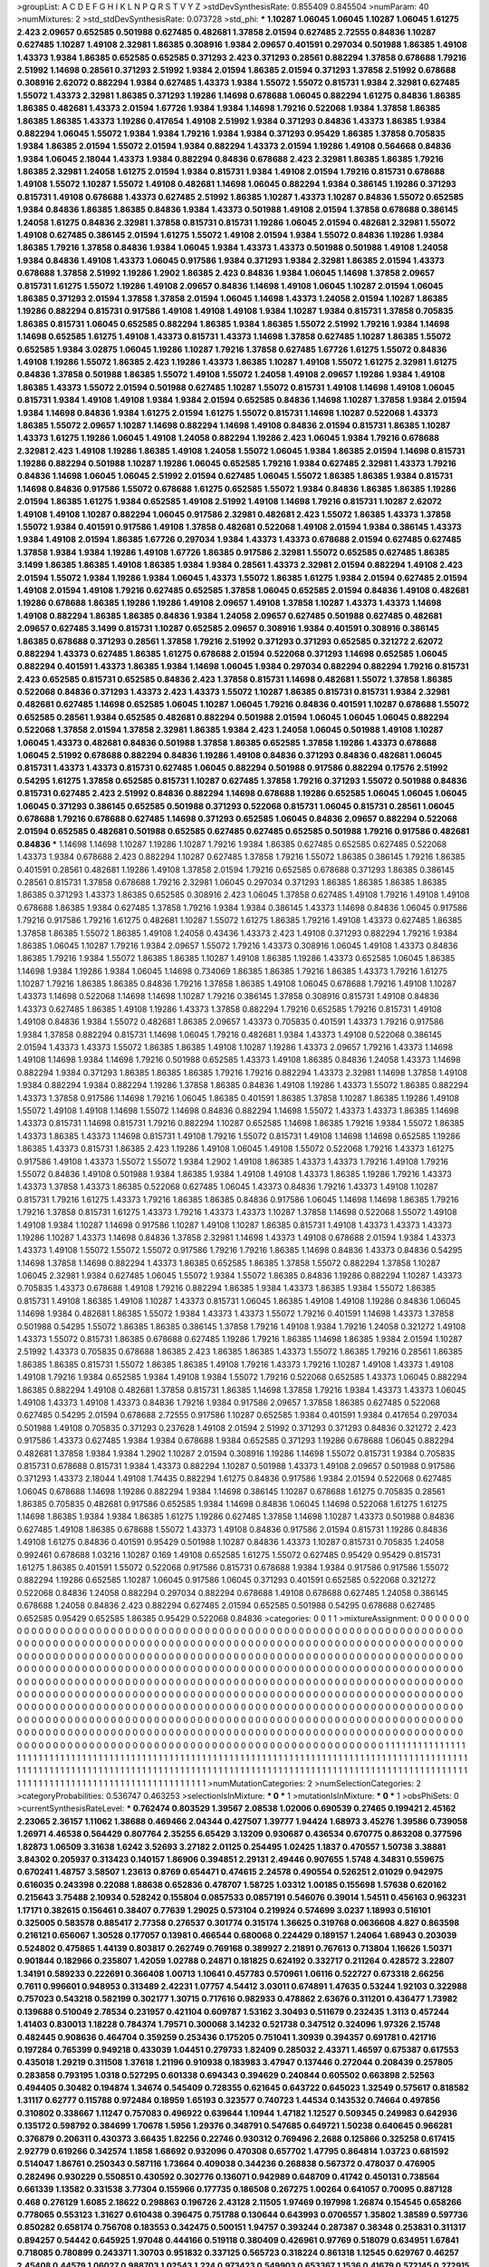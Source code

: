 >groupList:
A C D E F G H I K L
N P Q R S T V Y Z 
>stdDevSynthesisRate:
0.855409 0.845504 
>numParam:
40
>numMixtures:
2
>std_stdDevSynthesisRate:
0.073728
>std_phi:
***
1.10287 1.06045 1.06045 1.10287 1.06045 1.61275 2.423 2.09657 0.652585 0.501988
0.627485 0.482681 1.37858 2.01594 0.627485 2.72555 0.84836 1.10287 0.627485 1.10287
1.49108 2.32981 1.86385 0.308916 1.9384 2.09657 0.401591 0.297034 0.501988 1.86385
1.49108 1.43373 1.9384 1.86385 0.652585 0.652585 0.371293 2.423 0.371293 0.28561
0.882294 1.37858 0.678688 1.79216 2.51992 1.14698 0.28561 0.371293 2.51992 1.9384
2.01594 1.86385 2.01594 0.371293 1.37858 2.51992 0.678688 0.308916 2.62072 0.882294
1.9384 0.627485 1.43373 1.9384 1.55072 1.55072 0.815731 1.9384 2.32981 0.627485
1.55072 1.43373 2.32981 1.86385 0.371293 1.19286 1.14698 0.678688 1.06045 0.882294
1.61275 0.84836 1.86385 1.86385 0.482681 1.43373 2.01594 1.67726 1.9384 1.9384
1.14698 1.79216 0.522068 1.9384 1.37858 1.86385 1.86385 1.86385 1.43373 1.19286
0.417654 1.49108 2.51992 1.9384 0.371293 0.84836 1.43373 1.86385 1.9384 0.882294
1.06045 1.55072 1.9384 1.9384 1.79216 1.9384 1.9384 0.371293 0.95429 1.86385
1.37858 0.705835 1.9384 1.86385 2.01594 1.55072 2.01594 1.9384 0.882294 1.43373
2.01594 1.19286 1.49108 0.564668 0.84836 1.9384 1.06045 2.18044 1.43373 1.9384
0.882294 0.84836 0.678688 2.423 2.32981 1.86385 1.86385 1.79216 1.86385 2.32981
1.24058 1.61275 2.01594 1.9384 0.815731 1.9384 1.49108 2.01594 1.79216 0.815731
0.678688 1.49108 1.55072 1.10287 1.55072 1.49108 0.482681 1.14698 1.06045 0.882294
1.9384 0.386145 1.19286 0.371293 0.815731 1.49108 0.678688 1.43373 0.627485 2.51992
1.86385 1.10287 1.43373 1.10287 0.84836 1.55072 0.652585 1.9384 0.84836 1.86385
1.86385 0.84836 1.9384 1.43373 0.501988 1.49108 2.01594 1.37858 0.678688 0.386145
1.24058 1.61275 0.84836 2.32981 1.37858 0.815731 0.815731 1.19286 1.06045 2.01594
0.482681 2.32981 1.55072 1.49108 0.627485 0.386145 2.01594 1.61275 1.55072 1.49108
2.01594 1.9384 1.55072 0.84836 1.19286 1.9384 1.86385 1.79216 1.37858 0.84836
1.9384 1.06045 1.9384 1.43373 1.43373 0.501988 0.501988 1.49108 1.24058 1.9384
0.84836 1.49108 1.43373 1.06045 0.917586 1.9384 0.371293 1.9384 2.32981 1.86385
2.01594 1.43373 0.678688 1.37858 2.51992 1.19286 1.2902 1.86385 2.423 0.84836
1.9384 1.06045 1.14698 1.37858 2.09657 0.815731 1.61275 1.55072 1.19286 1.49108
2.09657 0.84836 1.14698 1.49108 1.06045 1.10287 2.01594 1.06045 1.86385 0.371293
2.01594 1.37858 1.37858 2.01594 1.06045 1.14698 1.43373 1.24058 2.01594 1.10287
1.86385 1.19286 0.882294 0.815731 0.917586 1.49108 1.49108 1.49108 1.9384 1.10287
1.9384 0.815731 1.37858 0.705835 1.86385 0.815731 1.06045 0.652585 0.882294 1.86385
1.9384 1.86385 1.55072 2.51992 1.79216 1.9384 1.14698 1.14698 0.652585 1.61275
1.49108 1.43373 0.815731 1.43373 1.14698 1.37858 0.627485 1.10287 1.86385 1.55072
0.652585 1.9384 3.02875 1.06045 1.19286 1.10287 1.79216 1.37858 0.627485 1.67726
1.61275 1.55072 0.84836 1.49108 1.19286 1.55072 1.86385 2.423 1.19286 1.43373
1.86385 1.10287 1.49108 1.55072 1.61275 2.32981 1.61275 0.84836 1.37858 0.501988
1.86385 1.55072 1.49108 1.55072 1.24058 1.49108 2.09657 1.19286 1.9384 1.49108
1.86385 1.43373 1.55072 2.01594 0.501988 0.627485 1.10287 1.55072 0.815731 1.49108
1.14698 1.49108 1.06045 0.815731 1.9384 1.49108 1.49108 1.9384 1.9384 2.01594
0.652585 0.84836 1.14698 1.10287 1.37858 1.9384 2.01594 1.9384 1.14698 0.84836
1.9384 1.61275 2.01594 1.61275 1.55072 0.815731 1.14698 1.10287 0.522068 1.43373
1.86385 1.55072 2.09657 1.10287 1.14698 0.882294 1.14698 1.49108 0.84836 2.01594
0.815731 1.86385 1.10287 1.43373 1.61275 1.19286 1.06045 1.49108 1.24058 0.882294
1.19286 2.423 1.06045 1.9384 1.79216 0.678688 2.32981 2.423 1.49108 1.19286
1.86385 1.49108 1.24058 1.55072 1.06045 1.9384 1.86385 2.01594 1.14698 0.815731
1.19286 0.882294 0.501988 1.10287 1.19286 1.06045 0.652585 1.79216 1.9384 0.627485
2.32981 1.43373 1.79216 0.84836 1.14698 1.06045 1.06045 2.51992 2.01594 0.627485
1.06045 1.55072 1.86385 1.86385 1.9384 0.815731 1.14698 0.84836 0.917586 1.55072
0.678688 1.61275 0.652585 1.55072 1.9384 0.84836 1.86385 1.86385 1.19286 2.01594
1.86385 1.61275 1.9384 0.652585 1.49108 2.51992 1.49108 1.14698 1.79216 0.815731
1.10287 2.62072 1.49108 1.49108 1.10287 0.882294 1.06045 0.917586 2.32981 0.482681
2.423 1.55072 1.86385 1.43373 1.37858 1.55072 1.9384 0.401591 0.917586 1.49108
1.37858 0.482681 0.522068 1.49108 2.01594 1.9384 0.386145 1.43373 1.9384 1.49108
2.01594 1.86385 1.67726 0.297034 1.9384 1.43373 1.43373 0.678688 2.01594 0.627485
0.627485 1.37858 1.9384 1.9384 1.19286 1.49108 1.67726 1.86385 0.917586 2.32981
1.55072 0.652585 0.627485 1.86385 3.1499 1.86385 1.86385 1.49108 1.86385 1.9384
1.9384 0.28561 1.43373 2.32981 2.01594 0.882294 1.49108 2.423 2.01594 1.55072
1.9384 1.19286 1.9384 1.06045 1.43373 1.55072 1.86385 1.61275 1.9384 2.01594
0.627485 2.01594 1.49108 2.01594 1.49108 1.79216 0.627485 0.652585 1.37858 1.06045
0.652585 2.01594 0.84836 1.49108 0.482681 1.19286 0.678688 1.86385 1.19286 1.19286
1.49108 2.09657 1.49108 1.37858 1.10287 1.43373 1.43373 1.14698 1.49108 0.882294
1.86385 1.86385 0.84836 1.9384 1.24058 2.09657 0.627485 0.501988 0.627485 0.482681
2.09657 0.627485 3.1499 0.815731 1.10287 0.652585 2.09657 0.308916 1.9384 0.401591
0.308916 0.386145 1.86385 0.678688 0.371293 0.28561 1.37858 1.79216 2.51992 0.371293
0.371293 0.652585 0.321272 2.62072 0.882294 1.43373 0.627485 1.86385 1.61275 0.678688
2.01594 0.522068 0.371293 1.14698 0.652585 1.06045 0.882294 0.401591 1.43373 1.86385
1.9384 1.14698 1.06045 1.9384 0.297034 0.882294 0.882294 1.79216 0.815731 2.423
0.652585 0.815731 0.652585 0.84836 2.423 1.37858 0.815731 1.14698 0.482681 1.55072
1.37858 1.86385 0.522068 0.84836 0.371293 1.43373 2.423 1.43373 1.55072 1.10287
1.86385 0.815731 0.815731 1.9384 2.32981 0.482681 0.627485 1.14698 0.652585 1.06045
1.10287 1.06045 1.79216 0.84836 0.401591 1.10287 0.678688 1.55072 0.652585 0.28561
1.9384 0.652585 0.482681 0.882294 0.501988 2.01594 1.06045 1.06045 1.06045 0.882294
0.522068 1.37858 2.01594 1.37858 2.32981 1.86385 1.9384 2.423 1.24058 1.06045
0.501988 1.49108 1.10287 1.06045 1.43373 0.482681 0.84836 0.501988 1.37858 1.86385
0.652585 1.37858 1.19286 1.43373 0.678688 1.06045 2.51992 0.678688 0.882294 0.84836
1.19286 1.49108 0.84836 0.371293 0.84836 0.482681 1.06045 0.815731 1.43373 1.43373
0.815731 0.627485 1.06045 0.882294 0.501988 0.917586 0.882294 0.17576 2.51992 0.54295
1.61275 1.37858 0.652585 0.815731 1.10287 0.627485 1.37858 1.79216 0.371293 1.55072
0.501988 0.84836 0.815731 0.627485 2.423 2.51992 0.84836 0.882294 1.14698 0.678688
1.19286 0.652585 1.06045 1.06045 1.06045 1.06045 0.371293 0.386145 0.652585 0.501988
0.371293 0.522068 0.815731 1.06045 0.815731 0.28561 1.06045 0.678688 1.79216 0.678688
0.627485 1.14698 0.371293 0.652585 1.06045 0.84836 2.09657 0.882294 0.522068 2.01594
0.652585 0.482681 0.501988 0.652585 0.627485 0.627485 0.652585 0.501988 1.79216 0.917586
0.482681 0.84836 
***
1.14698 1.14698 1.10287 1.19286 1.10287 1.79216 1.9384 1.86385 0.627485 0.652585
0.627485 0.522068 1.43373 1.9384 0.678688 2.423 0.882294 1.10287 0.627485 1.37858
1.79216 1.55072 1.86385 0.386145 1.79216 1.86385 0.401591 0.28561 0.482681 1.19286
1.49108 1.37858 2.01594 1.79216 0.652585 0.678688 0.371293 1.86385 0.386145 0.28561
0.815731 1.37858 0.678688 1.79216 2.32981 1.06045 0.297034 0.371293 1.86385 1.86385
1.86385 1.86385 1.86385 0.371293 1.43373 1.86385 0.652585 0.308916 2.423 1.06045
1.37858 0.627485 1.49108 1.79216 1.49108 1.49108 0.678688 1.86385 1.9384 0.627485
1.37858 1.79216 1.9384 1.9384 0.386145 1.43373 1.14698 0.84836 1.06045 0.917586
1.79216 0.917586 1.79216 1.61275 0.482681 1.10287 1.55072 1.61275 1.86385 1.79216
1.49108 1.43373 0.627485 1.86385 1.37858 1.86385 1.55072 1.86385 1.49108 1.24058
0.43436 1.43373 2.423 1.49108 0.371293 0.882294 1.79216 1.9384 1.86385 1.06045
1.10287 1.79216 1.9384 2.09657 1.55072 1.79216 1.43373 0.308916 1.06045 1.49108
1.43373 0.84836 1.86385 1.79216 1.9384 1.55072 1.86385 1.86385 1.10287 1.49108
1.86385 1.19286 1.43373 0.652585 1.06045 1.86385 1.14698 1.9384 1.19286 1.9384
1.06045 1.14698 0.734069 1.86385 1.86385 1.79216 1.86385 1.43373 1.79216 1.61275
1.10287 1.79216 1.86385 1.86385 0.84836 1.79216 1.37858 1.86385 1.49108 1.06045
0.678688 1.79216 1.49108 1.10287 1.43373 1.14698 0.522068 1.14698 1.14698 1.10287
1.79216 0.386145 1.37858 0.308916 0.815731 1.49108 0.84836 1.43373 0.627485 1.86385
1.49108 1.19286 1.43373 1.37858 0.882294 1.79216 0.652585 1.79216 0.815731 1.49108
1.49108 0.84836 1.9384 1.55072 0.482681 1.86385 2.09657 1.43373 0.705835 0.401591
1.43373 1.79216 0.917586 1.9384 1.37858 0.882294 0.815731 1.14698 1.06045 1.79216
0.482681 1.9384 1.43373 1.49108 0.522068 0.386145 2.01594 1.43373 1.43373 1.55072
1.86385 1.86385 1.49108 1.10287 1.19286 1.43373 2.09657 1.79216 1.43373 1.14698
1.49108 1.14698 1.9384 1.14698 1.79216 0.501988 0.652585 1.43373 1.49108 1.86385
0.84836 1.24058 1.43373 1.14698 0.882294 1.9384 0.371293 1.86385 1.86385 1.86385
1.79216 1.79216 0.882294 1.43373 2.32981 1.14698 1.37858 1.49108 1.9384 0.882294
1.9384 0.882294 1.19286 1.37858 1.86385 0.84836 1.49108 1.19286 1.43373 1.55072
1.86385 0.882294 1.43373 1.37858 0.917586 1.14698 1.79216 1.06045 1.86385 0.401591
1.86385 1.37858 1.10287 1.86385 1.19286 1.49108 1.55072 1.49108 1.49108 1.14698
1.55072 1.14698 0.84836 0.882294 1.14698 1.55072 1.43373 1.43373 1.86385 1.14698
1.43373 0.815731 1.14698 0.815731 1.79216 0.882294 1.10287 0.652585 1.14698 1.86385
1.79216 1.9384 1.55072 1.86385 1.43373 1.86385 1.43373 1.14698 0.815731 1.49108
1.79216 1.55072 0.815731 1.49108 1.14698 1.14698 0.652585 1.19286 1.86385 1.43373
0.815731 1.86385 2.423 1.19286 1.49108 1.06045 1.49108 1.55072 0.522068 1.79216
1.43373 1.61275 0.917586 1.49108 1.43373 1.55072 1.55072 1.9384 1.2902 1.49108
1.86385 1.43373 1.43373 1.79216 1.49108 1.79216 1.55072 0.84836 1.49108 0.501988
1.9384 1.86385 1.9384 1.49108 1.49108 1.43373 1.86385 1.19286 1.79216 1.43373
1.43373 1.37858 1.43373 1.86385 0.522068 0.627485 1.06045 1.43373 0.84836 1.79216
1.43373 1.49108 1.10287 0.815731 1.79216 1.61275 1.43373 1.79216 1.86385 1.86385
0.84836 0.917586 1.06045 1.14698 1.14698 1.86385 1.79216 1.79216 1.37858 0.815731
1.61275 1.43373 1.79216 1.43373 1.43373 1.10287 1.37858 1.14698 0.522068 1.55072
1.49108 1.49108 1.9384 1.10287 1.14698 0.917586 1.10287 1.49108 1.10287 1.86385
0.815731 1.49108 1.43373 1.43373 1.43373 1.19286 1.10287 1.43373 1.14698 0.84836
1.37858 2.32981 1.14698 1.43373 1.49108 0.678688 2.01594 1.9384 1.43373 1.43373
1.49108 1.55072 1.55072 1.55072 0.917586 1.79216 1.79216 1.86385 1.14698 0.84836
1.43373 0.84836 0.54295 1.14698 1.37858 1.14698 0.882294 1.43373 1.86385 0.652585
1.86385 1.37858 1.55072 0.882294 1.37858 1.10287 1.06045 2.32981 1.9384 0.627485
1.06045 1.55072 1.9384 1.55072 1.86385 0.84836 1.19286 0.882294 1.10287 1.43373
0.705835 1.43373 0.678688 1.49108 1.79216 0.882294 1.86385 1.9384 1.43373 1.86385
1.9384 1.55072 1.86385 0.815731 1.49108 1.86385 1.49108 1.10287 1.43373 0.815731
1.06045 1.86385 1.49108 1.49108 1.19286 0.84836 1.06045 1.14698 1.9384 0.482681
1.86385 1.55072 1.9384 1.43373 1.43373 1.55072 1.79216 0.401591 1.14698 1.43373
1.37858 0.501988 0.54295 1.55072 1.86385 1.86385 0.386145 1.37858 1.79216 1.49108
1.9384 1.79216 1.24058 0.321272 1.49108 1.43373 1.55072 0.815731 1.86385 0.678688
0.627485 1.19286 1.79216 1.86385 1.14698 1.86385 1.9384 2.01594 1.10287 2.51992
1.43373 0.705835 0.678688 1.86385 2.423 1.86385 1.86385 1.43373 1.55072 1.86385
1.79216 0.28561 1.86385 1.86385 1.86385 0.815731 1.55072 1.86385 1.86385 1.49108
1.79216 1.43373 1.79216 1.10287 1.49108 1.43373 1.49108 1.49108 1.79216 1.9384
0.652585 1.9384 1.49108 1.9384 1.55072 1.79216 0.522068 0.652585 1.43373 1.06045
0.882294 1.86385 0.882294 1.49108 0.482681 1.37858 0.815731 1.86385 1.14698 1.37858
1.79216 1.9384 1.43373 1.43373 1.06045 1.49108 1.43373 1.49108 1.43373 0.84836
1.79216 1.9384 0.917586 2.09657 1.37858 1.86385 0.627485 0.522068 0.627485 0.54295
2.01594 0.678688 2.72555 0.917586 1.10287 0.652585 1.9384 0.401591 1.9384 0.417654
0.297034 0.501988 1.49108 0.705835 0.371293 0.237628 1.49108 2.01594 2.51992 0.371293
0.371293 0.84836 0.321272 2.423 0.917586 1.43373 0.627485 1.9384 1.9384 0.678688
1.9384 0.652585 0.371293 1.19286 0.678688 1.06045 0.882294 0.482681 1.37858 1.9384
1.9384 1.2902 1.10287 2.01594 0.308916 1.19286 1.14698 1.55072 0.815731 1.9384
0.705835 0.815731 0.678688 0.815731 1.9384 1.43373 0.882294 1.10287 0.501988 1.43373
1.49108 2.09657 0.501988 0.917586 0.371293 1.43373 2.18044 1.49108 1.74435 0.882294
1.61275 0.84836 0.917586 1.9384 2.01594 0.522068 0.627485 1.06045 0.678688 1.14698
1.19286 0.882294 1.9384 1.14698 0.386145 1.10287 0.678688 1.61275 0.705835 0.28561
1.86385 0.705835 0.482681 0.917586 0.652585 1.9384 1.14698 0.84836 1.06045 1.14698
0.522068 1.61275 1.61275 1.14698 1.86385 1.9384 1.9384 1.86385 1.61275 1.19286
0.627485 1.37858 1.14698 1.10287 1.43373 0.501988 0.84836 0.627485 1.49108 1.86385
0.678688 1.55072 1.43373 1.49108 0.84836 0.917586 2.01594 0.815731 1.19286 0.84836
1.49108 1.61275 0.84836 0.401591 0.95429 0.501988 1.10287 0.84836 1.43373 1.10287
0.815731 0.705835 1.24058 0.992461 0.678688 1.03216 1.10287 0.169 1.49108 0.652585
1.61275 1.55072 0.627485 0.95429 0.95429 0.815731 1.61275 1.86385 0.401591 1.55072
0.522068 0.917586 0.815731 0.678688 1.9384 1.9384 0.917586 0.917586 1.55072 0.882294
1.19286 0.652585 1.10287 1.06045 0.917586 1.06045 0.371293 0.401591 0.652585 0.522068
0.321272 0.522068 0.84836 1.24058 0.882294 0.297034 0.882294 0.678688 1.49108 0.678688
0.627485 1.24058 0.386145 0.678688 1.24058 0.84836 2.423 0.882294 0.627485 2.01594
0.652585 0.501988 0.54295 0.678688 0.627485 0.652585 0.95429 0.652585 1.86385 0.95429
0.522068 0.84836 
>categories:
0 0
1 1
>mixtureAssignment:
0 0 0 0 0 0 0 0 0 0 0 0 0 0 0 0 0 0 0 0 0 0 0 0 0 0 0 0 0 0 0 0 0 0 0 0 0 0 0 0 0 0 0 0 0 0 0 0 0 0
0 0 0 0 0 0 0 0 0 0 0 0 0 0 0 0 0 0 0 0 0 0 0 0 0 0 0 0 0 0 0 0 0 0 0 0 0 0 0 0 0 0 0 0 0 0 0 0 0 0
0 0 0 0 0 0 0 0 0 0 0 0 0 0 0 0 0 0 0 0 0 0 0 0 0 0 0 0 0 0 0 0 0 0 0 0 0 0 0 0 0 0 0 0 0 0 0 0 0 0
0 0 0 0 0 0 0 0 0 0 0 0 0 0 0 0 0 0 0 0 0 0 0 0 0 0 0 0 0 0 0 0 0 0 0 0 0 0 0 0 0 0 0 0 0 0 0 0 0 0
0 0 0 0 0 0 0 0 0 0 0 0 0 0 0 0 0 0 0 0 0 0 0 0 0 0 0 0 0 0 0 0 0 0 0 0 0 0 0 0 0 0 0 0 0 0 0 0 0 0
0 0 0 0 0 0 0 0 0 0 0 0 0 0 0 0 0 0 0 0 0 0 0 0 0 0 0 0 0 0 0 0 0 0 0 0 0 0 0 0 0 0 0 0 0 0 0 0 0 0
0 0 0 0 0 0 0 0 0 0 0 0 0 0 0 0 0 0 0 0 0 0 0 0 0 0 0 0 0 0 0 0 0 0 0 0 0 0 0 0 0 0 0 0 0 0 0 0 0 0
0 0 0 0 0 0 0 0 0 0 0 0 0 0 0 0 0 0 0 0 0 0 0 0 0 0 0 0 0 0 0 0 0 0 0 0 0 0 0 0 0 0 0 0 0 0 0 0 0 0
0 0 0 0 0 0 0 0 0 0 0 0 0 0 0 0 0 0 0 0 0 0 0 0 0 0 0 0 0 0 0 0 0 0 0 0 0 0 0 0 0 0 0 0 0 0 0 0 0 0
0 0 0 0 0 0 0 0 0 0 0 0 0 0 0 0 0 0 0 0 0 0 0 0 0 0 0 0 0 0 0 0 0 0 0 0 0 0 0 0 0 0 0 0 0 0 0 0 0 0
0 0 0 0 0 0 0 0 0 0 0 0 0 0 0 0 0 0 0 0 0 0 0 0 0 0 0 0 0 0 0 0 0 0 0 0 0 0 0 0 0 0 0 0 0 0 0 0 0 0
0 0 0 0 0 0 0 0 0 0 0 0 0 0 0 0 0 0 0 0 0 0 0 0 0 0 0 0 0 0 0 0 0 0 0 0 0 0 0 0 0 0 0 0 0 0 0 0 0 0
0 0 0 0 0 0 0 0 0 0 0 0 0 0 0 0 1 1 1 1 1 1 1 1 1 1 1 1 1 1 1 1 1 1 1 1 1 1 1 1 1 1 1 1 1 1 1 1 1 1
1 1 1 1 1 1 1 1 1 1 1 1 1 1 1 1 1 1 1 1 1 1 1 1 1 1 1 1 1 1 1 1 1 1 1 1 1 1 1 1 1 1 1 1 1 1 1 1 1 1
1 1 1 1 1 1 1 1 1 1 1 1 1 1 1 1 1 1 1 1 1 1 1 1 1 1 1 1 1 1 1 1 1 1 1 1 1 1 1 1 1 1 1 1 1 1 1 1 1 1
1 1 1 1 1 1 1 1 1 1 1 1 1 1 1 1 1 1 1 1 1 1 1 1 1 1 1 1 1 1 1 1 1 1 1 1 1 1 1 1 1 1 1 1 1 1 1 1 1 1
1 1 1 1 1 1 1 1 1 1 1 1 1 1 1 1 1 1 1 1 1 1 1 1 1 1 1 1 1 1 1 1 
>numMutationCategories:
2
>numSelectionCategories:
2
>categoryProbabilities:
0.536747 0.463253 
>selectionIsInMixture:
***
0 
***
1 
>mutationIsInMixture:
***
0 
***
1 
>obsPhiSets:
0
>currentSynthesisRateLevel:
***
0.762474 0.803529 1.39567 2.08538 1.02006 0.690539 0.27465 0.199421 2.45162 2.23065
2.36157 1.11062 1.38688 0.469466 2.04344 0.427507 1.39777 1.94424 1.68973 3.45276
1.39586 0.739058 1.26971 4.46538 0.564429 0.807764 2.35255 6.65429 3.13209 0.930687
0.436534 0.670775 0.863208 0.377596 1.82873 1.06509 3.31638 1.6242 3.52693 3.27182
2.01125 0.254495 1.02425 1.1837 0.470557 1.50738 3.38881 3.84302 0.205937 0.313423
0.140157 1.86906 0.394851 2.29131 2.49446 0.907655 1.5748 4.34831 0.559675 0.670241
1.48757 3.58507 1.23613 0.8769 0.654471 0.474615 2.24578 0.490554 0.526251 2.01029
0.942975 0.616035 0.243398 0.22088 1.88638 0.652836 0.478707 1.58725 1.03312 1.00185
0.155698 1.57638 0.620162 0.215643 3.75488 2.10934 0.528242 0.155804 0.0857533 0.0857191
0.546076 0.39014 1.54511 0.456163 0.963231 1.17171 0.382615 0.156461 0.38407 0.77639
1.29025 0.573104 0.219924 0.574699 3.0237 1.18993 0.516101 0.325005 0.583578 0.885417
2.77358 0.276537 0.301774 0.315174 1.36625 0.319768 0.0636608 4.827 0.863598 0.216121
0.656067 1.30528 0.177057 0.13981 0.466544 0.680068 0.224429 0.189157 1.24064 1.68943
0.203039 0.524802 0.475865 1.44139 0.803817 0.262749 0.769168 0.389927 2.21891 0.767613
0.713804 1.16626 1.50371 0.901844 0.182966 0.235807 1.42059 1.02788 0.24871 0.181825
0.624192 0.332717 0.211264 0.428572 3.22807 1.34191 0.589233 0.222691 0.366408 1.00713
1.10641 0.457783 0.570961 1.06116 0.522727 0.673318 2.66256 0.7611 0.996601 0.948953
0.313489 2.42231 1.07757 4.54412 3.03011 0.674891 1.47635 0.53244 1.92103 0.322988
0.757023 0.543218 0.582199 0.302177 1.30715 0.717616 0.982933 0.478862 2.63676 0.311201
0.436477 1.73982 0.139688 0.510049 2.78534 0.231957 0.421104 0.609787 1.53162 3.30493
0.511679 0.232435 1.3113 0.457244 1.41403 0.830013 1.18228 0.784374 1.79571 0.300068
3.14232 0.521738 0.347512 0.324096 1.97326 2.15748 0.482445 0.908636 0.464704 0.359259
0.253436 0.175205 0.751041 1.30939 0.394357 0.691781 0.421716 0.197284 0.765399 0.949218
0.433039 1.04451 0.279733 1.82409 0.285032 2.43371 1.46597 0.675387 0.617553 0.435018
1.29219 0.311508 1.37618 1.21196 0.910938 0.183983 3.47947 0.137446 0.272044 0.208439
0.257805 0.283858 0.793195 1.0318 0.527295 0.601338 0.694343 0.394629 0.240844 0.605502
0.663898 2.52563 0.494405 0.30482 0.194874 1.34674 0.545409 0.728355 0.621645 0.643722
0.645023 1.32549 0.575617 0.818582 1.31117 0.62777 0.115788 0.972484 0.18959 1.65193
0.323577 0.740723 1.44534 0.143532 0.74664 0.497856 0.310802 0.338667 1.11247 0.757083
0.496922 0.639644 1.10944 1.47182 1.12527 0.509345 0.249983 0.642936 0.135172 0.598792
0.384699 1.70678 1.5956 1.29376 0.348791 0.547685 0.649721 1.50238 0.640645 0.966281
0.376879 0.206311 0.430373 3.66435 1.82256 0.22746 0.930312 0.769496 2.2688 0.125866
0.325258 0.617415 2.92779 0.619266 0.342574 1.1858 1.68692 0.932096 0.470308 0.657702
1.47795 0.864814 1.03723 0.681592 0.514047 1.86761 0.250343 0.587116 1.73664 0.409038
0.344236 0.268838 0.567372 0.478037 0.476905 0.282496 0.930229 0.550851 0.430592 0.302776
0.136071 0.942989 0.648709 0.41742 0.450131 0.738564 0.661339 1.13582 0.331538 3.77304
0.155966 0.177735 0.186508 0.267275 1.00264 0.641057 0.70095 0.887128 0.468 0.276129
1.6085 2.18622 0.298863 0.196726 2.43128 2.11505 1.97469 0.197998 1.26874 0.154545
0.658266 0.778065 0.553123 1.31627 0.610438 0.396475 0.751788 0.130644 0.643993 0.0706557
1.35802 1.38589 0.597736 0.850282 0.658174 0.756708 0.183553 0.342475 0.500151 1.94757
0.393244 0.287387 0.38348 0.253831 0.311317 0.894257 0.54442 0.645925 1.97048 0.444166
0.519118 0.380409 0.426961 0.97769 0.518079 0.634951 1.67841 0.718085 0.780899 0.243371
1.30703 0.951832 0.337125 0.565723 0.318224 0.861318 1.12545 0.629767 0.46257 2.45408
0.44579 1.06027 0.988703 1.02543 1.224 0.973423 0.549903 0.653367 1.1536 0.41679
0.572145 0.272915 0.445531 0.594112 1.47625 0.343936 0.438463 0.195298 1.03079 1.31976
0.696028 0.772851 1.63896 0.496524 1.25693 0.674123 1.20504 0.275459 0.361717 1.78804
0.491427 1.00192 0.424374 1.41214 0.454285 0.908934 1.04487 0.467271 0.119617 2.01776
1.34997 0.375707 0.358006 0.234278 0.263556 1.08912 0.78751 2.52034 1.09626 0.289797
0.987842 0.353879 1.44572 0.636959 0.490077 1.12607 0.205125 0.106561 0.283338 0.127031
0.215847 0.559582 0.169949 1.55969 0.596779 0.241843 0.686322 1.01074 0.862911 1.01646
1.23616 0.454856 1.32472 0.469264 0.766539 1.22087 0.993046 0.808646 0.108509 2.80396
0.427827 0.191226 0.489589 0.506828 0.784056 0.4417 0.238258 3.75245 0.535796 0.409396
0.824332 1.97244 2.35942 0.324366 0.463238 0.162302 2.33689 1.2548 0.516621 0.625413
0.348114 0.244744 0.550282 2.8956 1.05187 0.361604 1.13467 1.23758 0.299005 1.46578
2.06546 0.638092 0.393942 0.639371 0.807319 0.516019 0.480148 0.417708 1.17728 0.600314
0.407953 1.17994 1.13753 0.102456 1.01341 0.211507 0.532102 0.232949 0.367133 0.163393
0.275802 2.13151 0.529882 0.250869 0.349723 2.53525 0.278566 1.77768 0.187351 0.276015
0.615458 0.48003 0.210794 0.800747 0.594298 0.331432 0.147136 0.449911 0.344266 0.57279
1.76688 0.113019 0.225464 0.100149 0.335546 0.173115 0.985436 2.13617 0.248625 0.760162
1.64397 0.102775 0.549578 0.346583 2.67628 0.687094 1.33355 0.488653 0.226915 0.817808
0.659899 0.163018 0.333512 1.62419 0.810094 0.660756 0.690041 0.439452 0.559937 2.7138
0.441082 0.531808 1.24103 0.204694 0.745678 0.430701 2.10411 3.04082 2.21919 1.15596
0.166471 1.73612 0.946489 1.30321 1.07984 2.46395 0.672122 3.86574 0.969359 2.77467
5.38896 3.03958 0.578609 1.06037 3.05516 3.52274 0.710232 0.737419 0.984179 3.52443
2.79301 1.60671 4.42451 0.269543 1.3014 1.73057 2.96054 0.336635 0.372567 1.50104
0.572471 1.99174 2.15936 0.616085 1.36902 1.5027 1.00174 3.08951 0.956413 1.17155
0.418634 0.55657 2.32012 0.241875 5.69043 0.71691 0.845966 1.08041 1.79228 1.07478
0.93098 3.22587 1.07014 2.50291 0.211209 0.597356 1.02422 1.84828 3.3474 0.579349
1.28293 0.427255 2.56251 0.676623 3.61215 0.741331 0.659604 0.809682 0.294877 1.37611
0.322094 1.18011 1.00889 0.705625 0.351534 3.92382 1.85293 2.76235 1.13651 1.60627
0.673076 1.46734 1.38748 1.17884 4.08317 1.12572 1.39166 0.215837 1.07392 1.91193
0.3862 1.71795 2.83468 1.22115 1.22186 0.332248 1.08955 1.72349 1.8385 0.649399
2.111 0.621497 0.759019 1.99581 0.860459 0.662824 0.373601 0.518708 0.358477 0.752114
1.5519 1.52376 1.2414 0.871303 1.25569 4.09705 2.29799 2.05365 1.13057 0.196268
1.23667 0.638751 0.213046 0.936597 1.11906 1.1471 1.75589 1.48015 0.95276 1.7559
0.460918 1.44254 1.78124 2.04473 0.786488 2.21144 0.783348 1.07884 2.13485 1.29907
1.83867 1.30978 0.80153 0.969816 2.3088 0.54649 1.59861 2.96024 1.68952 1.00005
0.631862 0.566003 3.83472 1.21281 1.14548 1.39925 0.384438 1.37419 2.62943 0.483801
1.45706 0.832238 1.8303 1.40836 0.230147 0.31992 0.904099 0.908278 0.673393 0.763137
0.721417 2.14554 0.779808 1.95224 1.2245 1.31088 2.67721 2.66426 2.48324 2.74611
2.75531 2.30588 2.11601 0.57182 1.03121 2.22779 2.36746 2.40237 1.78698 3.64351
1.43321 0.499016 2.56103 1.20914 0.427653 1.12815 0.188431 1.87095 1.17951 0.345976
2.83537 1.99098 1.24186 1.65315 1.92833 1.73471 0.486423 1.69268 1.09753 0.574782
1.10704 2.61374 
***
0.19838 0.37146 0.540441 1.08387 0.16494 0.109416 0.207638 0.0783623 1.1163 1.19388
0.968584 0.603534 0.737636 0.21315 0.79942 0.432194 0.654092 0.966668 1.06789 0.637553
0.293664 0.242836 0.37979 1.82477 0.26924 0.322558 1.17704 2.81386 1.11436 0.44687
0.160553 0.325685 0.202974 0.171758 0.64709 0.487092 1.54794 0.487038 1.44464 1.4557
0.803545 0.136183 0.726139 0.27943 0.331144 0.830623 1.72563 1.58862 0.165046 0.320376
0.0940782 0.366039 0.0715628 1.51187 1.01003 0.490497 0.961603 1.79357 0.114202 0.525501
1.27529 1.46157 0.232934 0.414401 0.143324 0.11194 0.819535 0.278705 0.126326 0.634201
0.500314 0.226116 0.247312 0.108054 0.89917 0.306041 0.250036 0.962858 0.548312 0.468207
0.149708 0.616375 0.768059 0.252015 1.44306 1.00252 0.455745 0.144505 0.0919608 0.126746
0.210202 0.122363 0.852482 0.224739 0.47227 0.714565 0.155589 0.0878102 0.343787 0.377955
0.587213 0.715381 0.277128 0.185862 1.5532 0.520555 0.231393 0.191867 0.307331 0.386068
0.831173 0.0897258 0.160569 0.23686 0.815591 0.277126 0.0961267 2.35598 0.371248 0.218193
0.182933 0.63479 0.0871701 0.178655 0.608799 0.268251 0.17293 0.126467 0.304741 0.827222
0.249088 0.164172 0.602134 0.708357 0.43547 0.261602 0.496297 0.154469 0.675737 0.18466
0.556504 0.444485 0.833188 0.186646 0.155287 0.163434 0.765767 0.58522 0.133842 0.3066
0.254195 0.12485 0.165429 0.190378 0.982529 0.6537 0.422673 0.156529 0.249303 0.291627
0.513245 0.277173 0.0987642 0.793402 0.159501 0.315128 1.15393 0.264864 0.588962 0.41373
0.170747 1.00661 0.290713 2.40156 1.25342 0.318041 0.44231 0.209308 0.769847 0.13991
0.301246 0.226669 0.371889 0.323388 0.531663 0.164917 0.513365 0.115042 1.31729 0.162369
0.193247 0.73696 0.0995305 0.218448 1.81642 0.313219 0.259223 0.268482 0.897054 1.37391
0.16653 0.0811109 0.31572 0.371923 1.46111 0.34115 0.571883 0.363116 0.900719 0.0410291
1.29406 0.189544 0.385199 0.186994 0.818637 1.02467 0.128057 0.320611 0.761121 0.222334
0.211292 0.0764864 0.221509 0.429905 0.315021 0.264418 0.241387 0.163225 0.524823 0.377871
0.249702 0.419846 0.0881495 0.480453 0.424856 1.30685 0.731507 0.313508 0.39253 0.193162
0.48351 0.258754 0.89348 0.609979 0.56296 0.140822 1.69135 0.0811019 0.428569 0.0582434
0.142601 0.207378 0.388345 0.442533 0.454006 0.147617 0.184555 0.142377 0.196058 0.570415
0.630701 0.683712 0.415904 0.233405 0.125745 0.661072 0.136671 0.231202 0.266123 0.312371
0.253963 0.816182 0.423884 0.231551 0.978034 0.416479 0.0771544 0.340721 0.152116 0.748313
0.108852 0.414233 0.695647 0.15415 0.369003 0.291912 0.343988 0.0446306 0.743882 0.294871
0.134434 0.190033 0.577466 0.389255 0.446263 0.508936 0.18795 0.252345 0.148057 0.372463
0.165027 1.14023 0.648634 0.536006 0.145231 0.464147 0.366258 0.79455 0.597481 0.682781
0.249978 0.180264 0.279444 1.11567 0.398445 0.171989 0.312809 0.595917 0.825812 0.273631
0.208199 0.140479 2.21803 0.239699 0.375195 1.12434 0.67736 0.348873 0.7883 0.332212
0.712681 0.184468 1.0137 0.365619 0.368842 0.660907 0.115685 0.139292 0.911971 0.28915
0.19539 0.128957 0.389985 0.260314 0.188922 0.152587 0.419038 0.248091 0.295398 0.426409
0.0831614 0.17674 0.247178 0.166401 0.224221 0.202671 0.291095 0.660231 0.349874 1.74972
0.137085 0.300123 0.1674 0.191868 0.201623 0.295977 0.319886 0.360918 0.15743 0.200986
0.356391 1.03238 0.304075 0.132616 1.60815 0.810311 0.689238 0.124681 0.447665 0.280436
0.390488 0.127186 0.426413 0.471975 0.199729 0.338909 0.271362 0.551898 0.435594 0.0925977
0.535485 0.447612 0.584813 0.585453 0.56104 0.34642 0.202574 0.0939761 0.34804 0.941074
0.135855 0.137736 0.171097 0.31522 0.173637 0.336138 0.161773 0.381378 0.841563 0.281075
0.261856 0.328455 0.114915 0.313702 0.245724 0.530225 0.882312 0.172883 0.504614 0.138836
0.65881 0.205264 0.288353 0.114599 0.328337 0.374206 0.623955 0.371465 0.25198 1.32709
0.191663 0.757454 0.304018 0.492736 0.894909 0.832272 0.234485 0.308836 0.580985 0.472857
0.326353 0.187958 0.179395 0.251813 0.668079 0.117507 0.160632 0.0226871 0.1269 0.689108
0.274115 0.463795 0.981581 0.427508 0.427621 0.545335 0.501893 0.161976 0.233751 0.456777
0.298163 0.417855 0.225888 0.479257 0.316507 0.428636 0.480499 0.257357 0.175614 0.852046
0.690741 0.166451 0.108945 0.104935 0.140236 0.515056 0.200209 1.16413 0.412302 0.155701
0.514779 0.141145 0.781238 0.377305 0.127772 0.583967 0.231018 0.139949 0.438495 0.172589
0.166155 0.353073 0.149516 0.682567 0.128877 0.143238 0.251618 0.502468 0.685528 0.505033
0.592767 0.480433 0.690296 0.149024 0.182 0.936818 0.432719 0.462772 0.0928624 1.17983
0.200162 0.169585 0.145695 0.190414 0.356837 0.235964 0.156636 1.75487 0.455183 0.115597
0.286257 0.964795 1.2596 0.167912 0.151214 0.0334261 1.23733 0.95005 0.245291 0.143506
0.133504 0.57802 0.163415 1.41195 0.381631 0.441712 0.104266 0.675195 0.21528 0.820983
0.99682 0.281851 0.17557 0.101806 0.201913 0.106274 0.146303 0.496486 0.207596 0.219275
0.338948 0.550355 0.57165 0.0900338 0.256733 0.30142 0.16244 0.106605 0.184293 0.0455237
0.246684 0.98218 0.155137 0.4052 0.128174 1.6951 0.148344 0.782098 0.120938 0.314075
0.173669 0.420457 0.0925119 0.273804 0.284377 0.125063 0.371186 0.156768 0.174555 0.0745765
0.750593 0.118709 0.129744 0.122531 0.223571 0.130462 0.514922 0.943285 0.455824 0.479558
0.828341 0.10575 0.176615 0.182809 1.25136 0.285144 0.591625 0.246512 0.204233 0.287905
0.137786 0.0973701 0.164888 0.50502 0.345363 0.260436 0.255539 0.353817 0.177429 0.799955
0.161912 0.229891 0.653856 0.101484 0.534953 0.290765 0.899401 1.15963 1.1896 0.516909
0.270659 0.871754 0.425031 0.698105 1.2915 0.88897 0.0367566 1.8564 0.214279 1.36125
2.4057 1.29564 0.540692 0.488934 1.43169 1.49766 0.252569 0.560175 0.319352 1.71291
1.35275 0.736933 1.86456 0.493196 0.38321 0.417304 1.05134 0.478469 0.146248 0.89726
0.166641 0.933656 0.951087 0.262741 1.06473 0.76615 0.728403 1.71314 0.48411 0.852541
0.0942545 0.391846 0.821974 0.164645 2.37287 0.403086 0.225534 0.327897 1.40176 0.566933
0.64649 1.8134 0.474509 1.2506 0.0753625 0.357167 0.354115 0.601515 1.43499 0.877493
0.271047 0.103494 1.05368 0.338935 1.70138 0.544049 0.411261 0.472083 0.0376307 0.554499
0.30498 0.498852 0.326381 0.485546 0.282665 1.35984 0.639714 1.36487 0.620482 0.625257
0.277552 1.47517 0.370378 0.660751 1.86091 0.259565 0.673811 0.152653 0.453523 0.914952
0.137421 0.793269 1.84327 0.494856 0.572905 0.269665 0.758466 0.852078 1.53494 0.215771
1.32534 0.172948 0.604113 0.836318 0.718419 0.294452 0.149377 0.563165 0.0730484 0.427446
0.756431 0.362501 0.414351 0.412177 0.945745 2.263 1.76922 0.951945 0.522553 0.159084
0.97635 0.427113 0.235975 0.33993 0.333755 0.554178 0.556452 0.631326 0.305978 0.70759
0.147435 0.424031 0.647754 1.01215 0.348067 1.21398 0.385324 0.508352 0.867669 0.779873
0.764594 0.789075 0.213447 0.335679 0.708536 0.208023 0.865224 1.42118 1.01695 0.373285
0.112332 0.257677 1.88228 0.374277 0.461997 0.550048 0.219454 0.766047 1.28422 0.217942
0.718761 0.402903 1.23656 0.653341 0.288007 0.181997 0.483567 0.366511 0.267043 0.346065
0.301032 1.11978 0.522878 0.804825 0.651323 0.755221 1.2429 1.31431 0.898276 1.30279
1.05599 1.23114 0.914017 0.24479 0.475906 1.13409 1.62668 1.39413 0.779064 1.46385
0.97219 0.294117 1.12986 0.643393 0.257536 0.519332 0.076814 0.932498 0.512567 0.161442
1.11707 0.917956 0.46544 0.877401 1.26778 0.980146 0.291489 0.692576 0.807328 0.189126
0.516399 1.0028 
>noiseOffset:
>observedSynthesisNoise:
>std_NoiseOffset:
>mutation_prior_mean:
***
0 0 0 0 0 0 0 0 0 0
0 0 0 0 0 0 0 0 0 0
0 0 0 0 0 0 0 0 0 0
0 0 0 0 0 0 0 0 0 0
***
0 0 0 0 0 0 0 0 0 0
0 0 0 0 0 0 0 0 0 0
0 0 0 0 0 0 0 0 0 0
0 0 0 0 0 0 0 0 0 0
>mutation_prior_sd:
***
0.35 0.35 0.35 0.35 0.35 0.35 0.35 0.35 0.35 0.35
0.35 0.35 0.35 0.35 0.35 0.35 0.35 0.35 0.35 0.35
0.35 0.35 0.35 0.35 0.35 0.35 0.35 0.35 0.35 0.35
0.35 0.35 0.35 0.35 0.35 0.35 0.35 0.35 0.35 0.35
***
0.35 0.35 0.35 0.35 0.35 0.35 0.35 0.35 0.35 0.35
0.35 0.35 0.35 0.35 0.35 0.35 0.35 0.35 0.35 0.35
0.35 0.35 0.35 0.35 0.35 0.35 0.35 0.35 0.35 0.35
0.35 0.35 0.35 0.35 0.35 0.35 0.35 0.35 0.35 0.35
>std_csp:
0.00351844 0.00351844 0.00351844 0.1 0.08 0.064 0.0512 0.0107374 0.0107374 0.0107374
0.1 6.33825e-05 6.33825e-05 0.064 0.0209715 0.0209715 0.0209715 0.0209715 0.0209715 0.08
0.0022518 0.0022518 0.0022518 0.08 0.064 0.064 0.064 0.064 0.064 0.0134218
0.0134218 0.0134218 0.00144115 0.00144115 0.00144115 0.00439805 0.00439805 0.00439805 0.1 0.1
>currentMutationParameter:
***
-0.44393 0.882497 0.750338 0.597167 0.962716 -1.03421 0.774116 -0.667875 0.580908 0.61443
0.931098 0.397088 1.20478 -1.23508 0.487141 0.999478 0.722227 0.145404 -0.291683 0.825583
-0.380868 0.901249 0.356623 -0.912828 -1.15747 0.0343005 -0.730439 0.728036 -0.00531621 -0.379722
0.689506 0.616662 -0.351083 1.12674 0.890019 0.542621 1.05247 0.689377 0.696306 0.722506
***
-0.422721 0.898755 0.956983 0.847797 1.19499 -1.16224 0.3575 -0.69882 0.865462 0.63093
1.01813 0.818765 1.28822 -1.02519 0.499071 0.877259 0.688681 -0.0110814 -0.00506344 0.920464
-0.546208 0.842521 0.297103 -0.764354 -0.907727 0.204716 -0.692532 1.12571 0.422628 -0.502123
0.894285 0.60361 -0.291333 1.055 0.714739 0.405376 1.04709 0.517368 0.689935 0.853579
>currentSelectionParameter:
***
0.446122 -0.162355 0.468654 -0.410951 -0.167141 0.352857 -0.734276 -0.376853 -0.115421 0.172661
-0.391346 0.66709 -0.566067 0.563794 0.172861 -0.57103 -0.21204 -0.270993 0.966975 -0.383989
-0.696778 -0.227986 -0.18912 0.0603418 0.458688 0.78353 0.436439 0.0356037 0.606302 0.21025
-0.153468 0.026582 0.374392 -0.356219 0.226342 0.370483 -0.282186 -0.0930625 -0.418972 -0.335428
***
0.986443 -0.395421 0.717736 -0.962713 -0.620524 0.93005 -0.943383 -0.752599 -0.3113 0.548042
-1.00895 1.36535 -1.24562 0.958572 0.663393 -0.848011 -0.174273 -0.233513 1.64684 -0.84958
-1.53262 -0.424995 -0.610784 0.0799995 0.85056 1.30297 1.14129 -0.281309 1.00288 0.595451
-0.603415 -0.174754 0.578168 -0.694965 0.933852 1.02747 -0.534688 0.227458 -0.789375 -0.626715
>covarianceMatrix:
A
0.000363947	7.29552e-05	9.39773e-05	-9.50724e-07	-7.50361e-05	-4.13614e-05	-0.00021245	-3.39536e-05	-2.85727e-06	-0.000122174	7.42667e-05	-2.78127e-05	
7.29552e-05	0.00061173	-0.000129319	-0.000230184	-0.000145716	-0.000144795	-7.37118e-05	-0.000309711	9.73747e-05	0.000287039	0.00016065	0.000184972	
9.39773e-05	-0.000129319	0.000638698	0.000347645	0.000169279	9.56102e-05	1.09243e-05	0.000102686	-0.000318334	-0.000680783	-0.000195327	-0.000298185	
-9.50724e-07	-0.000230184	0.000347645	0.00145296	0.000589644	0.000683848	5.27735e-05	0.000118115	-0.000196362	-0.00148584	-0.0005324	-0.000726736	
-7.50361e-05	-0.000145716	0.000169279	0.000589644	0.00145066	0.000511416	-4.17975e-05	9.2108e-05	-0.000231141	-0.000835051	-0.00120161	-0.000635393	
-4.13614e-05	-0.000144795	9.56102e-05	0.000683848	0.000511416	0.00139801	3.23021e-06	7.67522e-05	-0.000121697	-0.000522977	-0.000418086	-0.00107332	
-0.00021245	-7.37118e-05	1.09243e-05	5.27735e-05	-4.17975e-05	3.23021e-06	0.00026817	6.44267e-05	3.65649e-05	3.18911e-05	5.52111e-05	-2.08148e-05	
-3.39536e-05	-0.000309711	0.000102686	0.000118115	9.2108e-05	7.67522e-05	6.44267e-05	0.000256306	-4.47067e-05	-0.00016177	-6.13673e-05	-0.000100068	
-2.85727e-06	9.73747e-05	-0.000318334	-0.000196362	-0.000231141	-0.000121697	3.65649e-05	-4.47067e-05	0.000346187	0.000461561	0.000316949	0.000303098	
-0.000122174	0.000287039	-0.000680783	-0.00148584	-0.000835051	-0.000522977	3.18911e-05	-0.00016177	0.000461561	0.00247705	0.000892035	0.000991374	
7.42667e-05	0.00016065	-0.000195327	-0.0005324	-0.00120161	-0.000418086	5.52111e-05	-6.13673e-05	0.000316949	0.000892035	0.00141423	0.000744659	
-2.78127e-05	0.000184972	-0.000298185	-0.000726736	-0.000635393	-0.00107332	-2.08148e-05	-0.000100068	0.000303098	0.000991374	0.000744659	0.00177525	
***
>covarianceMatrix:
C
0.00219329	0.000596816	-0.00101102	-0.000860182	
0.000596816	0.00552582	-0.000877828	-0.00382126	
-0.00101102	-0.000877828	0.00222914	0.00127982	
-0.000860182	-0.00382126	0.00127982	0.00605284	
***
>covarianceMatrix:
D
0.00166028	0.000202391	-0.000590238	-0.000303541	
0.000202391	0.0029161	-0.000261967	-0.00168436	
-0.000590238	-0.000261967	0.00133772	0.000338387	
-0.000303541	-0.00168436	0.000338387	0.00284305	
***
>covarianceMatrix:
E
0.00143103	0.000125763	-0.000852629	-0.000168899	
0.000125763	0.00240171	-0.000285175	-0.00191164	
-0.000852629	-0.000285175	0.00139562	0.00036788	
-0.000168899	-0.00191164	0.00036788	0.00304795	
***
>covarianceMatrix:
F
0.000880021	0.000154975	-0.000679285	-0.000218916	
0.000154975	0.0032486	0.000140436	-0.00285672	
-0.000679285	0.000140436	0.00118798	-0.000202503	
-0.000218916	-0.00285672	-0.000202503	0.00419297	
***
>covarianceMatrix:
G
0.000481339	0.000325688	0.000142212	0.000108119	0.000130147	9.7534e-05	-0.000237726	-0.000191256	-4.74412e-05	-6.16225e-06	-6.63824e-05	5.67631e-05	
0.000325688	0.000760825	0.000189546	3.62406e-05	9.97632e-05	0.000152821	-0.000159961	-0.000378971	-4.01469e-05	6.56033e-06	-4.22418e-05	0.000170504	
0.000142212	0.000189546	0.000892115	-9.44404e-05	6.98426e-05	2.22441e-05	-8.17402e-05	-0.000188729	-0.000447676	0.000126631	-6.85262e-05	8.70786e-05	
0.000108119	3.62406e-05	-9.44404e-05	0.000824298	0.000368941	0.000297773	-7.21925e-05	1.66011e-05	0.000162632	-0.0004189	-9.1326e-05	-0.000313345	
0.000130147	9.97632e-05	6.98426e-05	0.000368941	0.00119508	0.0004761	-7.98857e-05	-8.76365e-05	-9.41133e-05	-0.000162042	-0.000459408	-0.000310611	
9.7534e-05	0.000152821	2.22441e-05	0.000297773	0.0004761	0.00152223	-9.52105e-05	-7.65795e-05	-7.34783e-07	-0.000150525	-0.000210526	-0.00076037	
-0.000237726	-0.000159961	-8.17402e-05	-7.21925e-05	-7.98857e-05	-9.52105e-05	0.000249602	0.000178251	9.30627e-05	-1.14275e-05	2.32433e-05	-2.55118e-05	
-0.000191256	-0.000378971	-0.000188729	1.66011e-05	-8.76365e-05	-7.65795e-05	0.000178251	0.000407389	0.000167086	6.27347e-06	9.07381e-05	-0.000207128	
-4.74412e-05	-4.01469e-05	-0.000447676	0.000162632	-9.41133e-05	-7.34783e-07	9.30627e-05	0.000167086	0.000506272	-0.000112303	0.000118698	-9.31799e-05	
-6.16225e-06	6.56033e-06	0.000126631	-0.0004189	-0.000162042	-0.000150525	-1.14275e-05	6.27347e-06	-0.000112303	0.000584877	0.000300956	0.000484193	
-6.63824e-05	-4.22418e-05	-6.85262e-05	-9.1326e-05	-0.000459408	-0.000210526	2.32433e-05	9.07381e-05	0.000118698	0.000300956	0.000731044	0.000436861	
5.67631e-05	0.000170504	8.70786e-05	-0.000313345	-0.000310611	-0.00076037	-2.55118e-05	-0.000207128	-9.31799e-05	0.000484193	0.000436861	0.00192321	
***
>covarianceMatrix:
H
0.00320736	-0.000418213	-0.00191577	0.000221636	
-0.000418213	0.00778138	0.000100757	-0.00635741	
-0.00191577	0.000100757	0.00268524	-0.000110779	
0.000221636	-0.00635741	-0.000110779	0.00914928	
***
>covarianceMatrix:
I
0.00063486	-0.000161523	5.76827e-05	-0.000238558	-0.000635438	0.000114864	0.000290508	0.000268834	
-0.000161523	0.000524403	9.02036e-06	-1.09132e-06	0.000212705	-0.00039955	-0.000204981	0.000180851	
5.76827e-05	9.02036e-06	0.00131789	-0.000247769	-0.000116665	1.84053e-05	-0.00133945	2.89144e-05	
-0.000238558	-1.09132e-06	-0.000247769	0.00123628	0.000200675	2.57902e-05	-0.00010191	-0.000803862	
-0.000635438	0.000212705	-0.000116665	0.000200675	0.0010319	-0.000215565	-0.000187878	-0.000446768	
0.000114864	-0.00039955	1.84053e-05	2.57902e-05	-0.000215565	0.000501881	0.000139021	-0.000256243	
0.000290508	-0.000204981	-0.00133945	-0.00010191	-0.000187878	0.000139021	0.00420196	-0.000793265	
0.000268834	0.000180851	2.89144e-05	-0.000803862	-0.000446768	-0.000256243	-0.000793265	0.00259128	
***
>covarianceMatrix:
K
0.001394	0.000187815	-0.000888064	-0.000349174	
0.000187815	0.0024502	-0.000388445	-0.00182939	
-0.000888064	-0.000388445	0.00152792	0.000706241	
-0.000349174	-0.00182939	0.000706241	0.00295252	
***
>covarianceMatrix:
L
0.000246164	9.34763e-05	5.36519e-05	9.23493e-05	7.66163e-07	2.3657e-05	2.85824e-05	-2.00501e-05	4.31499e-05	8.47813e-05	-0.000203125	-6.45195e-05	-3.86851e-05	-6.49667e-05	4.06546e-05	2.40463e-05	2.27654e-05	1.88952e-05	6.49983e-06	-2.12269e-05	
9.34763e-05	0.000301922	0.000141438	7.61539e-05	-1.21788e-05	0.000210537	1.54031e-05	3.49308e-05	8.75538e-05	0.000154875	-7.27923e-05	-0.000158568	-9.67352e-05	5.88284e-06	1.03996e-06	-9.65162e-05	-3.7085e-05	-2.01368e-05	-6.25484e-05	1.7926e-05	
5.36519e-05	0.000141438	0.000235352	6.57654e-05	-1.05345e-07	0.000174205	8.73953e-05	0.00013838	9.38353e-05	0.000169473	-2.25291e-05	-8.68144e-05	-0.000141806	-2.23867e-05	-2.70224e-05	-0.000143788	-4.179e-05	-4.07284e-05	-1.91551e-05	1.10831e-05	
9.23493e-05	7.61539e-05	6.57654e-05	0.000181671	3.22353e-06	1.51389e-05	1.19706e-05	-2.25681e-05	1.11321e-05	0.00014979	-0.000106722	-4.24186e-05	-2.19402e-05	-0.00011309	2.71016e-05	2.97116e-05	2.42112e-05	2.25775e-05	1.38097e-05	-4.77057e-05	
7.66163e-07	-1.21788e-05	-1.05345e-07	3.22353e-06	0.000186875	-0.000134099	-3.27164e-05	-9.55343e-05	-3.49714e-05	-7.38398e-05	5.74061e-05	-1.76063e-05	-5.42151e-06	-3.49211e-05	-0.000115584	6.71513e-05	7.57786e-05	8.52008e-05	-4.00194e-06	-6.68346e-06	
2.3657e-05	0.000210537	0.000174205	1.51389e-05	-0.000134099	0.000732236	0.000237373	0.000361571	0.000213971	0.000348705	-7.25206e-05	-0.000123328	-0.000162122	3.96139e-05	5.23718e-06	-0.000445333	-8.14036e-05	-0.000177314	-5.1066e-05	3.05553e-05	
2.85824e-05	1.54031e-05	8.73953e-05	1.19706e-05	-3.27164e-05	0.000237373	0.000406883	0.000238529	0.000133109	0.000109269	-6.08838e-05	9.72996e-06	-6.98383e-05	2.23283e-05	8.75559e-06	-0.000190538	-7.87944e-05	-0.000116334	-1.80112e-05	-1.47031e-05	
-2.00501e-05	3.49308e-05	0.00013838	-2.25681e-05	-9.55343e-05	0.000361571	0.000238529	0.000490716	0.000182036	0.000251373	2.26309e-05	2.0963e-07	-0.000100949	5.2741e-05	3.89172e-05	-0.00026822	-5.58543e-05	-0.000167221	-3.04729e-05	5.62047e-05	
4.31499e-05	8.75538e-05	9.38353e-05	1.11321e-05	-3.49714e-05	0.000213971	0.000133109	0.000182036	0.000258503	0.000136666	-8.96926e-05	-2.97459e-05	-6.75758e-05	1.58771e-05	2.51931e-05	-9.39127e-05	-2.50893e-05	-4.86668e-05	-9.74307e-05	4.72226e-05	
8.47813e-05	0.000154875	0.000169473	0.00014979	-7.38398e-05	0.000348705	0.000109269	0.000251373	0.000136666	0.000584216	-0.000122922	-6.14785e-05	-0.000131982	-9.28007e-05	4.25812e-05	-0.000142001	5.80945e-06	-0.000101863	5.66503e-05	-7.14769e-05	
-0.000203125	-7.27923e-05	-2.25291e-05	-0.000106722	5.74061e-05	-7.25206e-05	-6.08838e-05	2.26309e-05	-8.96926e-05	-0.000122922	0.000325116	4.65117e-05	3.66247e-05	7.92996e-05	-5.35088e-05	5.64105e-06	-4.8749e-06	2.53711e-05	-1.57487e-06	4.23064e-05	
-6.45195e-05	-0.000158568	-8.68144e-05	-4.24186e-05	-1.76063e-05	-0.000123328	9.72996e-06	2.0963e-07	-2.97459e-05	-6.14785e-05	4.65117e-05	0.000170837	8.86834e-05	4.0766e-05	4.53138e-05	9.91765e-05	-1.95879e-05	-3.44405e-05	2.08029e-05	1.46481e-06	
-3.86851e-05	-9.67352e-05	-0.000141806	-2.19402e-05	-5.42151e-06	-0.000162122	-6.98383e-05	-0.000100949	-6.75758e-05	-0.000131982	3.66247e-05	8.86834e-05	0.000161003	2.39676e-05	6.02998e-05	0.000152458	2.802e-06	1.42134e-05	3.27095e-06	2.32713e-06	
-6.49667e-05	5.88284e-06	-2.23867e-05	-0.00011309	-3.49211e-05	3.96139e-05	2.23283e-05	5.2741e-05	1.58771e-05	-9.28007e-05	7.92996e-05	4.0766e-05	2.39676e-05	0.000153675	1.73643e-05	-3.74423e-05	-8.77998e-05	-6.8535e-05	-6.63144e-05	6.51234e-05	
4.06546e-05	1.03996e-06	-2.70224e-05	2.71016e-05	-0.000115584	5.23718e-06	8.75559e-06	3.89172e-05	2.51931e-05	4.25812e-05	-5.35088e-05	4.53138e-05	6.02998e-05	1.73643e-05	0.000216119	9.57538e-05	-4.68562e-05	-2.23979e-05	-9.90696e-06	9.09254e-06	
2.40463e-05	-9.65162e-05	-0.000143788	2.97116e-05	6.71513e-05	-0.000445333	-0.000190538	-0.00026822	-9.39127e-05	-0.000142001	5.64105e-06	9.91765e-05	0.000152458	-3.74423e-05	9.57538e-05	0.000479238	8.96967e-05	0.000145743	2.74183e-05	-2.01776e-05	
2.27654e-05	-3.7085e-05	-4.179e-05	2.42112e-05	7.57786e-05	-8.14036e-05	-7.87944e-05	-5.58543e-05	-2.50893e-05	5.80945e-06	-4.8749e-06	-1.95879e-05	2.802e-06	-8.77998e-05	-4.68562e-05	8.96967e-05	0.000171668	0.00011545	4.19278e-05	-2.84687e-05	
1.88952e-05	-2.01368e-05	-4.07284e-05	2.25775e-05	8.52008e-05	-0.000177314	-0.000116334	-0.000167221	-4.86668e-05	-0.000101863	2.53711e-05	-3.44405e-05	1.42134e-05	-6.8535e-05	-2.23979e-05	0.000145743	0.00011545	0.000229353	1.89451e-05	-3.08303e-05	
6.49983e-06	-6.25484e-05	-1.91551e-05	1.38097e-05	-4.00194e-06	-5.1066e-05	-1.80112e-05	-3.04729e-05	-9.74307e-05	5.66503e-05	-1.57487e-06	2.08029e-05	3.27095e-06	-6.63144e-05	-9.90696e-06	2.74183e-05	4.19278e-05	1.89451e-05	0.000154496	-8.18662e-05	
-2.12269e-05	1.7926e-05	1.10831e-05	-4.77057e-05	-6.68346e-06	3.05553e-05	-1.47031e-05	5.62047e-05	4.72226e-05	-7.14769e-05	4.23064e-05	1.46481e-06	2.32713e-06	6.51234e-05	9.09254e-06	-2.01776e-05	-2.84687e-05	-3.08303e-05	-8.18662e-05	0.000138473	
***
>covarianceMatrix:
N
0.00149404	-6.78497e-05	-0.00105317	-0.000124747	
-6.78497e-05	0.00357084	-0.000178096	-0.00244415	
-0.00105317	-0.000178096	0.00179702	-4.94151e-06	
-0.000124747	-0.00244415	-4.94151e-06	0.00515035	
***
>covarianceMatrix:
P
0.000704846	0.000251312	0.00027433	-7.48834e-06	-3.18335e-05	2.03589e-05	-0.000292513	-6.70443e-05	-0.000124313	0.000175755	0.000179018	-0.000114504	
0.000251312	0.00139986	0.000513464	0.000130662	0.000188325	-0.000494966	-0.00045426	-0.00116358	-0.000614487	0.000189335	-0.000337208	0.000623874	
0.00027433	0.000513464	0.000809074	2.18837e-05	3.64639e-05	-0.000305131	-0.000277241	-0.000445344	-0.000652107	0.000279767	0.00012772	0.000524489	
-7.48834e-06	0.000130662	2.18837e-05	0.00165338	0.000781235	0.00100224	-0.000143139	-0.000271364	-0.000137789	-0.00110513	-3.66084e-05	-0.000325018	
-3.18335e-05	0.000188325	3.64639e-05	0.000781235	0.00223545	0.000632392	2.80348e-05	-7.28584e-05	8.26657e-05	-0.00019226	-0.000910146	0.000287231	
2.03589e-05	-0.000494966	-0.000305131	0.00100224	0.000632392	0.00211081	0.000161403	0.000401598	0.000428549	-0.000695889	0.000129106	-0.00147666	
-0.000292513	-0.00045426	-0.000277241	-0.000143139	2.80348e-05	0.000161403	0.000673295	0.000686809	0.000525435	0.000164226	0.000245243	-0.00014439	
-6.70443e-05	-0.00116358	-0.000445344	-0.000271364	-7.28584e-05	0.000401598	0.000686809	0.00156806	0.000838956	4.9341e-05	0.000431966	-0.000580955	
-0.000124313	-0.000614487	-0.000652107	-0.000137789	8.26657e-05	0.000428549	0.000525435	0.000838956	0.000960771	-5.53464e-05	5.08963e-05	-0.000639942	
0.000175755	0.000189335	0.000279767	-0.00110513	-0.00019226	-0.000695889	0.000164226	4.9341e-05	-5.53464e-05	0.0021397	0.000375903	0.00108371	
0.000179018	-0.000337208	0.00012772	-3.66084e-05	-0.000910146	0.000129106	0.000245243	0.000431966	5.08963e-05	0.000375903	0.00194147	-0.0002538	
-0.000114504	0.000623874	0.000524489	-0.000325018	0.000287231	-0.00147666	-0.00014439	-0.000580955	-0.000639942	0.00108371	-0.0002538	0.00266404	
***
>covarianceMatrix:
Q
0.00223709	0.000622079	-0.000853577	-0.000685333	
0.000622079	0.00260432	-0.000643924	-0.00111304	
-0.000853577	-0.000643924	0.00227659	0.000698175	
-0.000685333	-0.00111304	0.000698175	0.00239817	
***
>covarianceMatrix:
R
0.00062535	0.000161793	0.000231086	-3.56667e-05	0.000364578	0.000133243	5.46781e-05	0.000114177	-1.35838e-05	-4.9684e-05	-0.000390307	2.45636e-05	-0.000138757	-3.45376e-05	-0.000258917	6.51798e-05	-0.000240785	-2.82813e-05	0.00010831	0.000136443	
0.000161793	0.000411005	0.000117584	1.55458e-06	0.000183809	1.04404e-05	3.79609e-05	0.000110115	-5.1206e-05	5.03651e-05	-0.000122888	-0.000155186	-7.12716e-05	-1.34363e-05	-0.000145898	6.3293e-05	-0.000170679	-7.5482e-05	5.44887e-05	0.000173286	
0.000231086	0.000117584	0.00051056	-4.98847e-05	0.000276155	2.67929e-05	-0.000143923	-0.000110259	-2.60512e-05	-0.000146551	-0.000101142	0.000212322	-0.000211096	9.30347e-05	-9.65441e-05	4.15983e-05	7.1206e-05	0.000100489	1.85817e-05	0.000308539	
-3.56667e-05	1.55458e-06	-4.98847e-05	0.000708401	0.000296788	-4.73204e-06	-0.000474826	-4.1717e-05	0.000112895	0.000144752	9.3213e-05	-0.000141011	0.000120512	-0.000284641	-0.000285821	0.000112857	0.000413659	0.000115839	-0.000337494	-0.000158863	
0.000364578	0.000183809	0.000276155	0.000296788	0.00107178	-0.000208204	-0.000427523	0.000196407	0.000115994	1.88076e-05	-0.000175894	-4.93657e-05	-1.84154e-05	-0.000211164	-0.00064562	0.000434477	9.54124e-05	1.59944e-05	6.14746e-06	0.000564592	
0.000133243	1.04404e-05	2.67929e-05	-4.73204e-06	-0.000208204	0.000486819	0.000219961	-2.03767e-05	-0.000161817	-4.06622e-05	-0.000158193	8.41802e-06	-7.48326e-05	8.09761e-06	0.000105824	-0.000270551	-0.000115262	1.38786e-05	4.80143e-05	-0.000322351	
5.46781e-05	3.79609e-05	-0.000143923	-0.000474826	-0.000427523	0.000219961	0.00162503	0.000382598	4.92373e-06	-4.39778e-05	-0.00027011	-6.29379e-05	-0.000191601	0.000237499	0.000148677	-0.000418022	-0.000979956	-0.000269348	0.000363068	-0.000166413	
0.000114177	0.000110115	-0.000110259	-4.1717e-05	0.000196407	-2.03767e-05	0.000382598	0.000585861	4.2726e-05	0.000155988	-0.000178649	-0.000251548	3.27513e-05	-7.27781e-05	-0.000301868	0.000100582	-0.000425086	-0.000200541	0.000209609	0.00010317	
-1.35838e-05	-5.1206e-05	-2.60512e-05	0.000112895	0.000115994	-0.000161817	4.92373e-06	4.2726e-05	0.000529425	0.000107758	-8.88411e-06	-6.52923e-05	-4.12965e-05	-6.87526e-05	-0.000175053	7.00665e-05	4.83924e-05	-1.29539e-05	-0.000259459	-6.30069e-05	
-4.9684e-05	5.03651e-05	-0.000146551	0.000144752	1.88076e-05	-4.06622e-05	-4.39778e-05	0.000155988	0.000107758	0.000368899	-3.54014e-07	-0.000226513	5.98786e-05	-0.000139723	-0.000180358	8.22908e-05	2.10792e-05	-3.81099e-05	-9.94732e-05	-0.000148496	
-0.000390307	-0.000122888	-0.000101142	9.3213e-05	-0.000175894	-0.000158193	-0.00027011	-0.000178649	-8.88411e-06	-3.54014e-07	0.000518116	4.14995e-05	0.000147317	9.46348e-07	0.000209378	1.69751e-05	0.000378426	9.58748e-05	-0.000130343	9.40042e-06	
2.45636e-05	-0.000155186	0.000212322	-0.000141011	-4.93657e-05	8.41802e-06	-6.29379e-05	-0.000251548	-6.52923e-05	-0.000226513	4.14995e-05	0.000659553	-8.01353e-05	0.000166947	0.000241556	-6.33863e-05	8.38032e-05	0.000119514	8.7492e-05	0.00023379	
-0.000138757	-7.12716e-05	-0.000211096	0.000120512	-1.84154e-05	-7.48326e-05	-0.000191601	3.27513e-05	-4.12965e-05	5.98786e-05	0.000147317	-8.01353e-05	0.000397057	-0.000101985	6.57553e-05	0.000105578	9.77931e-05	-3.41693e-05	-1.7837e-06	-1.22691e-05	
-3.45376e-05	-1.34363e-05	9.30347e-05	-0.000284641	-0.000211164	8.09761e-06	0.000237499	-7.27781e-05	-6.87526e-05	-0.000139723	9.46348e-07	0.000166947	-0.000101985	0.000348349	0.000267062	-0.000144864	-0.000176929	-3.20321e-05	0.00014225	0.000112708	
-0.000258917	-0.000145898	-9.65441e-05	-0.000285821	-0.00064562	0.000105824	0.000148677	-0.000301868	-0.000175053	-0.000180358	0.000209378	0.000241556	6.57553e-05	0.000267062	0.000982005	-0.000317815	1.58536e-05	-7.19645e-06	0.000110881	-0.000164721	
6.51798e-05	6.3293e-05	4.15983e-05	0.000112857	0.000434477	-0.000270551	-0.000418022	0.000100582	7.00665e-05	8.22908e-05	1.69751e-05	-6.33863e-05	0.000105578	-0.000144864	-0.000317815	0.000636427	4.8629e-05	-2.46062e-05	8.35925e-06	0.000410163	
-0.000240785	-0.000170679	7.1206e-05	0.000413659	9.54124e-05	-0.000115262	-0.000979956	-0.000425086	4.83924e-05	2.10792e-05	0.000378426	8.38032e-05	9.77931e-05	-0.000176929	1.58536e-05	4.8629e-05	0.00123229	0.000382017	-0.000457868	-0.000231617	
-2.82813e-05	-7.5482e-05	0.000100489	0.000115839	1.59944e-05	1.38786e-05	-0.000269348	-0.000200541	-1.29539e-05	-3.81099e-05	9.58748e-05	0.000119514	-3.41693e-05	-3.20321e-05	-7.19645e-06	-2.46062e-05	0.000382017	0.000347555	-0.000132248	-7.15867e-05	
0.00010831	5.44887e-05	1.85817e-05	-0.000337494	6.14746e-06	4.80143e-05	0.000363068	0.000209609	-0.000259459	-9.94732e-05	-0.000130343	8.7492e-05	-1.7837e-06	0.00014225	0.000110881	8.35925e-06	-0.000457868	-0.000132248	0.000660938	0.000358644	
0.000136443	0.000173286	0.000308539	-0.000158863	0.000564592	-0.000322351	-0.000166413	0.00010317	-6.30069e-05	-0.000148496	9.40042e-06	0.00023379	-1.22691e-05	0.000112708	-0.000164721	0.000410163	-0.000231617	-7.15867e-05	0.000358644	0.00126268	
***
>covarianceMatrix:
S
0.000392701	0.000234052	0.000142284	-7.04145e-05	-2.34174e-05	3.9376e-05	-0.000246133	-0.000178745	-3.22041e-05	3.93291e-05	3.63456e-05	-2.91288e-05	
0.000234052	0.000720997	0.000236782	-4.19663e-05	0.000221392	0.000142297	-0.000108114	-0.000401616	-9.01121e-05	8.64858e-05	-0.000118768	-0.000137664	
0.000142284	0.000236782	0.000480215	4.95301e-05	0.000118585	9.10685e-05	-6.46729e-05	-0.000139034	-0.000251748	-2.06833e-05	-5.60928e-05	-5.71171e-05	
-7.04145e-05	-4.19663e-05	4.95301e-05	0.00134953	0.000192289	0.000509088	8.57282e-05	4.41502e-05	-1.60245e-05	-0.00120856	-0.000249687	-0.000303726	
-2.34174e-05	0.000221392	0.000118585	0.000192289	0.000978866	0.000394165	3.33765e-05	-0.000176119	-7.07162e-05	-2.9327e-05	-0.000505293	-0.000202138	
3.9376e-05	0.000142297	9.10685e-05	0.000509088	0.000394165	0.00138729	-4.23812e-05	-0.000118557	-5.07905e-05	-0.000262865	-0.000250627	-0.000930356	
-0.000246133	-0.000108114	-6.46729e-05	8.57282e-05	3.33765e-05	-4.23812e-05	0.00028319	0.00012608	4.57592e-05	-8.23505e-05	-6.12878e-05	2.7924e-05	
-0.000178745	-0.000401616	-0.000139034	4.41502e-05	-0.000176119	-0.000118557	0.00012608	0.000370265	8.56259e-05	-5.24916e-05	5.22234e-05	5.06072e-05	
-3.22041e-05	-9.01121e-05	-0.000251748	-1.60245e-05	-7.07162e-05	-5.07905e-05	4.57592e-05	8.56259e-05	0.000273785	-4.27816e-07	-7.48523e-06	5.39578e-06	
3.93291e-05	8.64858e-05	-2.06833e-05	-0.00120856	-2.9327e-05	-0.000262865	-8.23505e-05	-5.24916e-05	-4.27816e-07	0.00158227	0.000210917	0.000212734	
3.63456e-05	-0.000118768	-5.60928e-05	-0.000249687	-0.000505293	-0.000250627	-6.12878e-05	5.22234e-05	-7.48523e-06	0.000210917	0.000634039	0.000232206	
-2.91288e-05	-0.000137664	-5.71171e-05	-0.000303726	-0.000202138	-0.000930356	2.7924e-05	5.06072e-05	5.39578e-06	0.000212734	0.000232206	0.00102786	
***
>covarianceMatrix:
T
0.000542116	8.84651e-05	5.82977e-05	6.2484e-05	0.00012687	0.000139101	-0.000354613	-0.000134044	7.21191e-05	-0.000188773	-0.000268468	-0.000204611	
8.84651e-05	0.000820427	0.000238619	0.000291488	0.000167029	0.000234704	-5.24706e-05	-0.000380732	-0.000112796	-0.000515978	-0.000114447	-0.000341122	
5.82977e-05	0.000238619	0.000589786	0.000255113	0.00012954	0.000111524	1.10978e-05	-6.28369e-05	-0.000300709	-0.000255539	-0.000108222	-8.93849e-05	
6.2484e-05	0.000291488	0.000255113	0.00187453	0.000459543	0.000292512	-3.07465e-05	-9.36417e-05	-0.000140813	-0.00229052	-0.000676955	-6.26233e-05	
0.00012687	0.000167029	0.00012954	0.000459543	0.00117307	3.88508e-05	-0.000185546	-0.000157202	-0.000116257	-0.000595256	-0.00085619	0.000460808	
0.000139101	0.000234704	0.000111524	0.000292512	3.88508e-05	0.0012486	-5.9222e-05	-0.00018564	5.81344e-05	-0.000205703	2.01754e-05	-0.00121971	
-0.000354613	-5.24706e-05	1.10978e-05	-3.07465e-05	-0.000185546	-5.9222e-05	0.000366691	0.000121902	-2.80925e-05	0.000159234	0.000271334	6.02129e-05	
-0.000134044	-0.000380732	-6.28369e-05	-9.36417e-05	-0.000157202	-0.00018564	0.000121902	0.000373752	2.4316e-05	0.000252591	0.000218717	0.000365532	
7.21191e-05	-0.000112796	-0.000300709	-0.000140813	-0.000116257	5.81344e-05	-2.80925e-05	2.4316e-05	0.000347377	0.000170239	4.26517e-05	-6.37746e-05	
-0.000188773	-0.000515978	-0.000255539	-0.00229052	-0.000595256	-0.000205703	0.000159234	0.000252591	0.000170239	0.00368905	0.00102001	0.000167306	
-0.000268468	-0.000114447	-0.000108222	-0.000676955	-0.00085619	2.01754e-05	0.000271334	0.000218717	4.26517e-05	0.00102001	0.00118685	-0.000325825	
-0.000204611	-0.000341122	-8.93849e-05	-6.26233e-05	0.000460808	-0.00121971	6.02129e-05	0.000365532	-6.37746e-05	0.000167306	-0.000325825	0.00266185	
***
>covarianceMatrix:
V
0.000396261	2.36814e-05	3.52482e-05	-0.00014558	-0.000154918	-0.000167177	-0.000278906	-1.79818e-05	-3.33404e-05	0.000109572	0.000151933	8.98227e-05	
2.36814e-05	0.000374264	0.000177497	-3.63163e-05	-8.97225e-07	0.000152202	-5.78543e-05	-0.000202316	-0.000151686	0.000216523	9.34101e-06	-0.000122554	
3.52482e-05	0.000177497	0.000393004	-0.000229734	2.7823e-05	7.97423e-05	-0.000105437	-0.00012998	-0.000330033	0.000574071	-3.68766e-05	4.13426e-05	
-0.00014558	-3.63163e-05	-0.000229734	0.00147894	0.000358805	0.000364247	0.000128763	4.25255e-05	0.000266889	-0.00159072	-0.000359498	-0.00040489	
-0.000154918	-8.97225e-07	2.7823e-05	0.000358805	0.000900956	0.000237024	0.000120824	4.44159e-05	-1.05101e-05	-0.000102615	-0.000675124	6.95308e-06	
-0.000167177	0.000152202	7.97423e-05	0.000364247	0.000237024	0.000742619	0.000139911	-7.75427e-05	-1.17942e-05	-7.71477e-06	-0.000260497	-0.000531142	
-0.000278906	-5.78543e-05	-0.000105437	0.000128763	0.000120824	0.000139911	0.000427816	7.16359e-05	0.000134675	-0.000257636	-0.000122116	-9.8502e-05	
-1.79818e-05	-0.000202316	-0.00012998	4.25255e-05	4.44159e-05	-7.75427e-05	7.16359e-05	0.000211261	0.00014995	-0.000147606	-5.86966e-05	0.000100666	
-3.33404e-05	-0.000151686	-0.000330033	0.000266889	-1.05101e-05	-1.17942e-05	0.000134675	0.00014995	0.000399723	-0.000634725	1.31609e-05	-8.36825e-05	
0.000109572	0.000216523	0.000574071	-0.00159072	-0.000102615	-7.71477e-06	-0.000257636	-0.000147606	-0.000634725	0.00302734	9.97347e-05	0.000361657	
0.000151933	9.34101e-06	-3.68766e-05	-0.000359498	-0.000675124	-0.000260497	-0.000122116	-5.86966e-05	1.31609e-05	9.97347e-05	0.000878229	0.000171148	
8.98227e-05	-0.000122554	4.13426e-05	-0.00040489	6.95308e-06	-0.000531142	-9.8502e-05	0.000100666	-8.36825e-05	0.000361657	0.000171148	0.000820164	
***
>covarianceMatrix:
Y
0.00162067	0.000294044	-0.00116898	-0.000588562	
0.000294044	0.00567202	-0.000275049	-0.00457549	
-0.00116898	-0.000275049	0.001929	0.00039823	
-0.000588562	-0.00457549	0.00039823	0.00659335	
***
>covarianceMatrix:
Z
0.0035863	-0.000593102	-0.0024114	0.00143021	
-0.000593102	0.0093809	2.18735e-05	-0.0102108	
-0.0024114	2.18735e-05	0.0029473	-0.000711897	
0.00143021	-0.0102108	-0.000711897	0.0172279	
***
